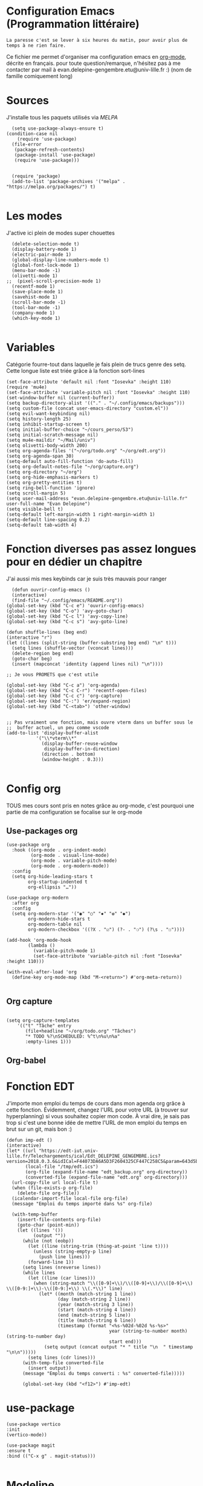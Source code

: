 #+AUTHOR: Evan
#+DATE: <2025-09-25 Thu>
#+EMAIL: evan.delepine-gengembre.etu@univ-lille.fr
#+PROPERTY: header-args :tangle ~/.config/emacs/init-tangled.el

* Configuration Emacs (Programmation littéraire)

~La paresse c'est se lever à six heures du matin, pour avoir plus de
temps à ne rien faire.~

Ce fichier me permet d'organiser ma configuration emacs en [[https://orgmode.org][org-mode]],
décrite en français. pour toute question/remarque, n'hésitez pas à me
contacter par mail à evan.delepine-gengembre.etu@univ-lille.fr :) (nom de
famille comiquement long) 

* Sources

J'installe tous les paquets utilisés via [[melpa.org][MELPA]]

#+begin_src elisp
  (setq use-package-always-ensure t)
(condition-case nil
    (require 'use-package)
  (file-error
   (package-refresh-contents)
   (package-install 'use-package)
   (require 'use-package)))


  (require 'package)
  (add-to-list 'package-archives '("melpa" . "https://melpa.org/packages/") t)

#+end_src


* Les modes

J'active ici plein de modes super chouettes


#+begin_src elisp
  (delete-selection-mode t)
  (display-battery-mode 1)
  (electric-pair-mode 1)
  (global-display-line-numbers-mode t)
  (global-font-lock-mode 1)
  (menu-bar-mode -1)
  (olivetti-mode 1)
;;  (pixel-scroll-precision-mode 1)
  (recentf-mode 1)
  (save-place-mode 1)
  (savehist-mode 1)
  (scroll-bar-mode -1)
  (tool-bar-mode -1)
  (company-mode 1)
  (which-key-mode 1)

#+end_src
* Variables

Catégorie fourre-tout dans laquelle je fais plein de trucs genre des
setq.  Cette longue liste est triée grâce à la
fonction sort-lines

#+begin_src elisp
  (set-face-attribute 'default nil :font "Iosevka" :height 110)
  (require 'mu4e)
  (set-face-attribute 'variable-pitch nil :font "Iosevka" :height 110)
  (set-window-buffer nil (current-buffer))
  (setq backup-directory-alist '(("." . "~/.config/emacs/backups")))
  (setq custom-file (concat user-emacs-directory "custom.el"))
  (setq evil-want-keybinding nil)
  (setq history-length 25)
  (setq inhibit-startup-screen t)
  (setq initial-buffer-choice "~/cours_perso/S3")
  (setq initial-scratch-message nil)
  (setq mu4e-maildir "~/Mail/univ")
  (setq olivetti-body-width 200)
  (setq org-agenda-files '("~/org/todo.org" "~/org/edt.org"))
  (setq org-agenda-span 30)
  (setq-default auto-fill-function 'do-auto-fill)
  (setq org-default-notes-file "~/org/capture.org")
  (setq org-directory "~/org")
  (setq org-hide-emphasis-markers t)
  (setq org-pretty-entities t)
  (setq ring-bell-function 'ignore)
  (setq scroll-margin 5)
  (setq user-mail-address "evan.delepine-gengembre.etu@univ-lille.fr" user-full-name "Evan Delepine")
  (setq visible-bell t)
  (setq-default left-margin-width 1 right-margin-width 1)
  (setq-default line-spacing 0.2)
  (setq-default tab-width 4)
#+end_src

* Fonction diverses pas assez longues pour en dédier un chapitre

J'ai aussi mis mes keybinds car je suis très mauvais pour ranger

#+begin_src elisp
    (defun ouvrir-config-emacs ()
    (interactive)
    (find-file "~/.config/emacs/README.org"))
  (global-set-key (kbd "C-c e") 'ouvrir-config-emacs)
  (global-set-key (kbd "C-o") 'avy-goto-char)
  (global-set-key (kbd "C-c l") 'avy-copy-line)
  (global-set-key (kbd "C-c s") 'avy-goto-line)

  (defun shuffle-lines (beg end)
  (interactive "r")
  (let ((lines (split-string (buffer-substring beg end) "\n" t)))
    (setq lines (shuffle-vector (vconcat lines)))
    (delete-region beg end)
    (goto-char beg)
    (insert (mapconcat 'identity (append lines nil) "\n"))))

  ;; Je vous PROMETS que c'est utile

  (global-set-key (kbd "C-c a") 'org-agenda)
  (global-set-key (kbd "C-c C-r") 'recentf-open-files)
  (global-set-key (kbd "C-c c") 'org-capture)
  (global-set-key (kbd "C-:") 'er/expand-region)
  (global-set-key (kbd "C-<tab>") 'other-window)


  ;; Pas vraiment une fonction, mais ouvre vterm dans un buffer sous le
  ;;  buffer actuel, un peu comme vscode
  (add-to-list 'display-buffer-alist
             '("\\*vterm\\*"
               (display-buffer-reuse-window
                display-buffer-in-direction)
               (direction . bottom)
               (window-height . 0.3)))

#+end_src

* Config org

TOUS mes cours sont pris en notes grâce au org-mode, c'est pourquoi
une partie de ma configuration se focalise sur le org-mode

** Use-packages org

#+begin_src elisp
  (use-package org
    :hook ((org-mode . org-indent-mode)
           (org-mode . visual-line-mode)
           (org-mode . variable-pitch-mode)
           (org-mode . org-modern-mode))
    :config
    (setq org-hide-leading-stars t     
          org-startup-indented t       
          org-ellipsis "…"))           

  (use-package org-modern
    :after org
    :config
    (setq org-modern-star '("◉" "○" "✸" "✿" "◆")
          org-modern-hide-stars t      
          org-modern-table nil         
          org-modern-checkbox '((?X . "☑") (?- . "❍") (?\s . "☐"))))

  (add-hook 'org-mode-hook
          (lambda ()
            (variable-pitch-mode 1)
            (set-face-attribute 'variable-pitch nil :font "Iosevka" :height 110)))

  (with-eval-after-load 'org
    (define-key org-mode-map (kbd "M-<return>") #'org-meta-return))

#+end_src

** Org capture

#+begin_src elisp

  (setq org-capture-templates
      '(("t" "Tâche" entry
         (file+headline "~/org/todo.org" "Tâches")
         "* TODO %?\nSCHEDULED: %^t\n%u\n%a"
         :empty-lines 1)))
#+end_src

** Org-babel


# #+begin_src elisp
#   (org-babel-load-languages
#    '((emacs-lisp . t)
#      (C . t)
#      (latex . t)
#      (gnuplot . t)
#      (dot . t)
#      (java . t)
#      (python . t)
#      (makefile . t)
#      (org . t)
#      (perl . t)
#      (sed . t)
#      (shell . t)
#      (rust . t)
#      ))
# #+end_src

* Fonction EDT

J'importe mon emploi du temps de cours dans mon agenda org grâce à
cette fonction. Évidemment, changez l'URL pour votre URL (à trouver
sur hyperplanning) si vous souhaitez copier mon code. À vrai dire, je
sais pas trop si c'est une bonne idée de mettre l'URL de mon emploi du
temps en brut sur un git, mais bon :)

#+begin_src elisp
  (defun imp-edt ()
  (interactive)
  (let* ((url "https://edt-iut.univ-lille.fr/Telechargements/ical/Edt_DELEPINE_GENGEMBRE.ics?version=2018.0.3.6&idICal=F44073DA6A5D3F2604325CF447C258C5&param=643d5b312e2e36325d2666683d3126663d31")
         (local-file "/tmp/edt.ics")
         (org-file (expand-file-name "edt_backup.org" org-directory))
         (converted-file (expand-file-name "edt.org" org-directory)))
    (url-copy-file url local-file t)
    (when (file-exists-p org-file)
      (delete-file org-file))
    (icalendar-import-file local-file org-file)
    (message "Emploi du temps importé dans %s" org-file)

    (with-temp-buffer
      (insert-file-contents org-file)
      (goto-char (point-min))
      (let ((lines '())
            (output ""))
        (while (not (eobp))
          (let ((line (string-trim (thing-at-point 'line t))))
            (unless (string-empty-p line)
              (push line lines)))
          (forward-line 1))
        (setq lines (nreverse lines))
        (while lines
          (let ((line (car lines)))
            (when (string-match "\\([0-9]+\\)/\\([0-9]+\\)/\\([0-9]+\\) \\([0-9:]+\\)-\\([0-9:]+\\) \\(.*\\)" line)
              (let* ((month (match-string 1 line))
                     (day (match-string 2 line))
                     (year (match-string 3 line))
                     (start (match-string 4 line))
                     (end (match-string 5 line))
                     (title (match-string 6 line))
                     (timestamp (format "<%s-%02d-%02d %s-%s>"
                                        year (string-to-number month) (string-to-number day)
                                        start end)))
                (setq output (concat output "* " title "\n  " timestamp "\n\n")))))
          (setq lines (cdr lines)))
        (with-temp-file converted-file
          (insert output))
        (message "Emploi du temps converti : %s" converted-file)))))
 
        (global-set-key (kbd "<f12>") #'imp-edt)
#+end_src

* use-package

#+begin_src elisp
  (use-package vertico
  :init
  (vertico-mode))

  (use-package magit
  :ensure t
  :bind (("C-x g" . magit-status)))

#+end_src

* Modeline

J'utilise mood-line, ou en tout cas je teste :)

#+begin_src elisp
  (mood-line-mode 1)

  (display-battery-mode 1)
  (display-time-mode 1)

  (setq display-time-format "%H:%M" 
        display-time-default-load-average nil)

  (setq battery-mode-line-format " [BAT%p%%]")

#+end_src
